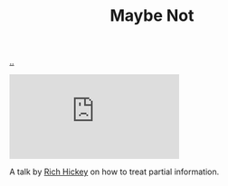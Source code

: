 :PROPERTIES:
:ID: 65d772e5-951c-47b5-b3cd-fb8bf765b6ab
:END:
#+TITLE: Maybe Not

[[file:..][..]]

#+begin_export html
<iframe class="youtube-video" src="https://www.youtube.com/embed/YR5WdGrpoug" title="YouTube video player" frameborder="0" allow="accelerometer; autoplay; clipboard-write; encrypted-media; gyroscope; picture-in-picture; web-share" allowfullscreen></iframe>
#+end_export

A talk by [[id:a172782b-bceb-4b44-afdf-7a2348d02970][Rich Hickey]] on how to treat partial information.
